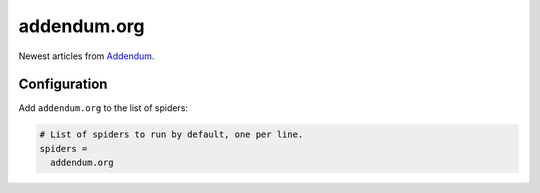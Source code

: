 .. _spider_addendum.org:

addendum.org
------------
Newest articles from `Addendum <https://www.addendum.org>`_.

Configuration
~~~~~~~~~~~~~
Add ``addendum.org`` to the list of spiders:

.. code-block:: ini

   # List of spiders to run by default, one per line.
   spiders =
     addendum.org

